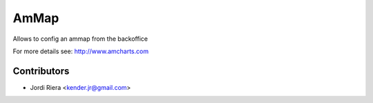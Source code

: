 AmMap
=====
Allows to config an ammap from the backoffice

For more details see: http://www.amcharts.com

Contributors
------------
* Jordi Riera <kender.jr@gmail.com>

